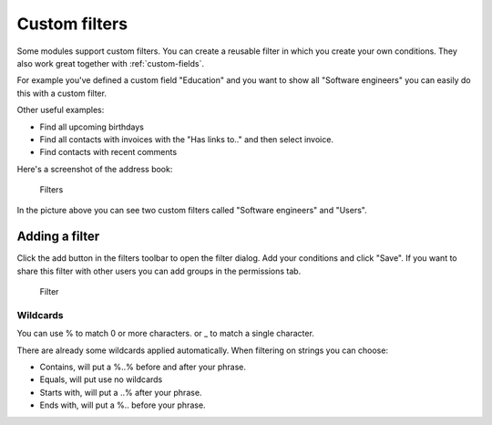 .. _filters:

Custom filters
==============

Some modules support custom filters. You can create a reusable filter in which you create
your own conditions. They also work great together with :ref:`custom-fields`.

For example you've defined a custom field "Education" and you want to show all 
"Software engineers" you can easily do this with a custom filter.

Other useful examples:

- Find all upcoming birthdays
- Find all contacts with invoices with the "Has links to.." and then select invoice.
- Find contacts with recent comments

Here's a screenshot of the address book:

.. figure:: /_static/using/filters/filters.png
   :alt: Filters
   :width: 50%

   Filters

In the picture above you can see two custom filters called "Software engineers" and "Users".

Adding a filter
---------------

Click the add button in the filters toolbar to open the filter dialog.
Add your conditions and click "Save".
If you want to share this filter with other users you can add groups in the permissions tab.

.. figure:: /_static/using/filters/filter.png
   :alt: Filter
   :width: 100%

   Filter


Wildcards
`````````

You can use % to match 0 or more characters. or _ to match a single character.

There are already some wildcards applied automatically. When filtering on strings you can choose:

- Contains, will put a %..% before and after your phrase.
- Equals, will put use no wildcards
- Starts with, will put a ..% after your phrase.
- Ends with, will put a %.. before your phrase.
